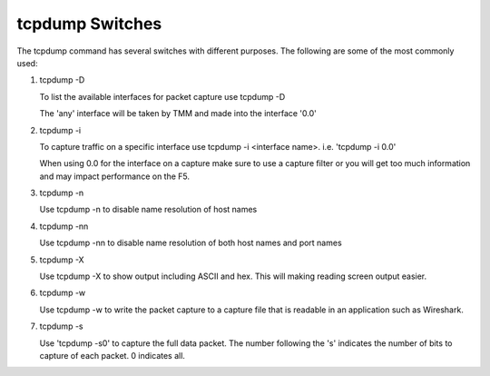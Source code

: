 tcpdump Switches
~~~~~~~~~~~~~~~~

The tcpdump command has several switches with different purposes.  The following are some of the most commonly used:

#. tcpdump -D

   To list the available interfaces for packet capture use tcpdump -D

   The 'any' interface will be taken by TMM and made into the interface '0.0'

   .. image:: /_static/tcpdump-d.png

#. tcpdump -i

   To capture traffic on a specific interface use tcpdump -i <interface name>. i.e. 'tcpdump -i 0.0'

   When using 0.0 for the interface on a capture make sure to use a capture filter or you will get too much information and may impact performance on the F5.

   .. image:: /_static/tcpdump-i.png

#. tcpdump -n

   Use tcpdump -n to disable name resolution of host names

#. tcpdump -nn 

   Use tcpdump -nn to disable name resolution of both host names and port names

#. tcpdump -X

   Use tcpdump -X to show output including ASCII and hex.  This will making reading screen output easier.

   .. image:: /_static/tcpdump-x.png

#. tcpdump -w

   Use tcpdump -w to write the packet capture to a capture file that is readable in an application such as Wireshark.

#. tcpdump -s

   Use 'tcpdump -s0' to capture the full data packet.  The number following the 's' indicates the number of bits to capture of each packet.  0 indicates all.
